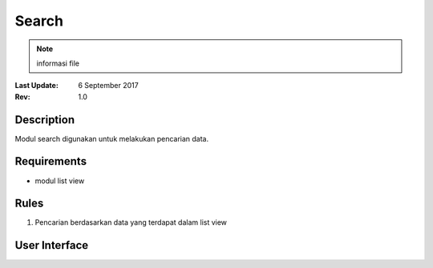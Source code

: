 
Search
===========
.. note:: informasi file
:Last Update: 6 September 2017
:Rev: 1.0

Description
-------------
Modul search digunakan untuk melakukan pencarian data.

Requirements
-------------
* modul list view

Rules
--------
1. Pencarian berdasarkan data yang terdapat dalam list view

User Interface
------------------------
.. image:: /searchdefault.png


